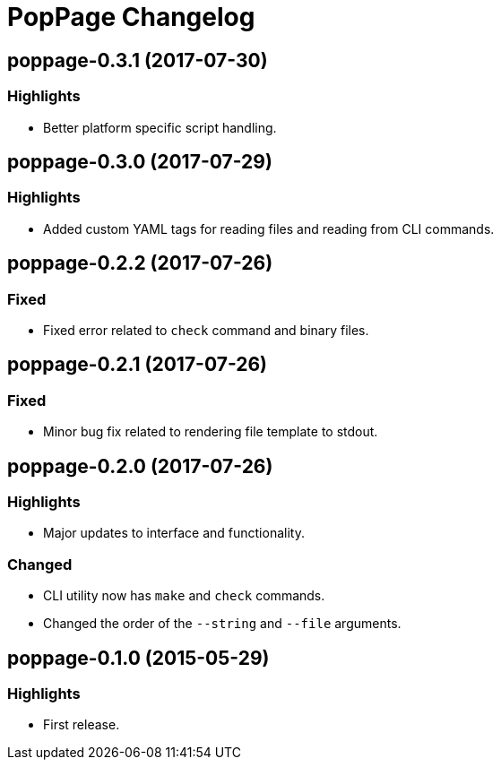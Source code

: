 = PopPage Changelog

== poppage-0.3.1 (2017-07-30)
=== Highlights
  - Better platform specific script handling.

== poppage-0.3.0 (2017-07-29)
=== Highlights
  - Added custom YAML tags for reading files and reading from CLI commands.

== poppage-0.2.2 (2017-07-26)
=== Fixed
  - Fixed error related to `check` command and binary files.

== poppage-0.2.1 (2017-07-26)
=== Fixed
  - Minor bug fix related to rendering file template to stdout.

== poppage-0.2.0 (2017-07-26)
=== Highlights
  - Major updates to interface and functionality.

=== Changed
  - CLI utility now has `make` and `check` commands.
  - Changed the order of the `--string` and `--file` arguments.

== poppage-0.1.0 (2015-05-29)
=== Highlights
  - First release.
